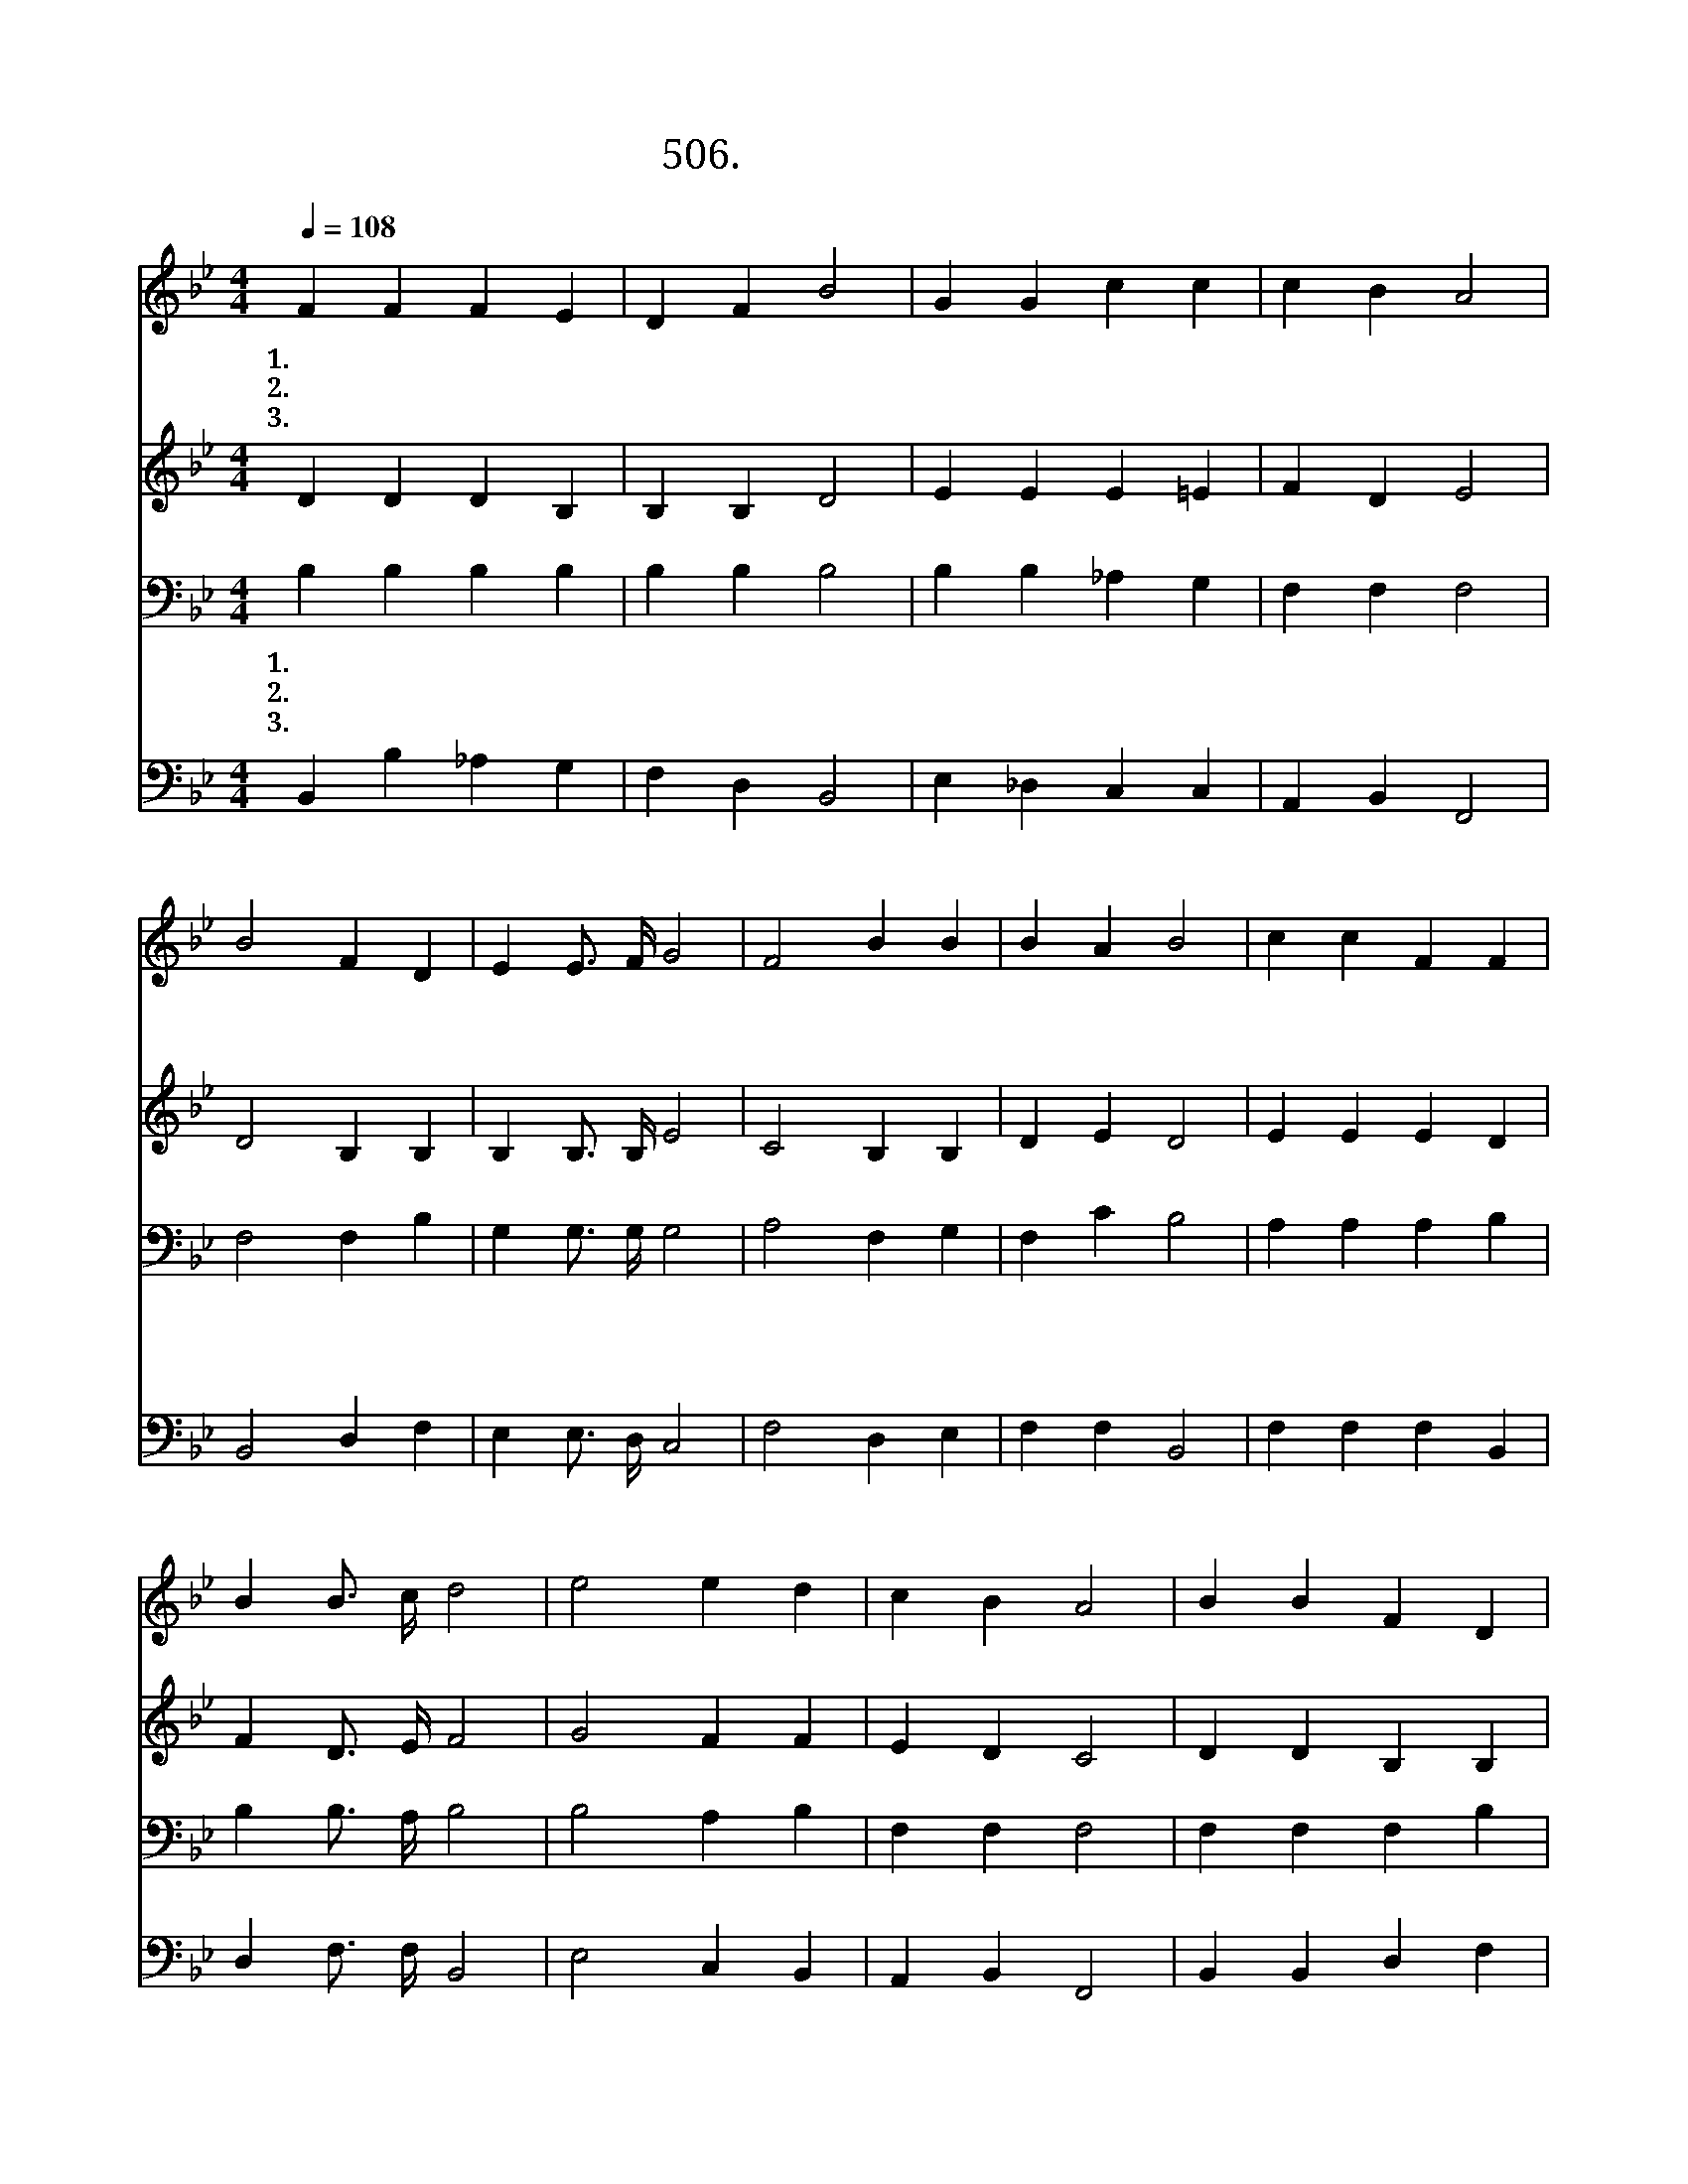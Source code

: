 X:506
T:506. 땅 끝까지 복음을
Z:김순권 / 김정일
Z:^ 0 ^ ~♬
%%score 1 2 3 4
L:1/4
Q:1/4=108
M:4/4
I:linebreak $
K:Bb
V:1 treble
V:2 treble
V:3 bass
V:4 bass
V:1
 F F F E | D F B2 | G G c c | c B A2 | B2 F D | E E3/4 F/4 G2 | F2 B B | B A B2 |"^후렴" c c F F | %9
w: 1.땅 끝 까 지|복 음 을|주 님 분 부|하 신 말|이 생 명|다 하 도 록|전 하 고|전 하 리||
w: 2.주 님 권 세|받 고 서|땅 끝 까 지|복 음 을|두 려 워|하 지 말 고|담 대 히|전 하 리||
w: 3.주 님 말 씀|듣 고 도|실 천 하 지|않 으 면|그 책 망|두 렵 구 나|순 종 해|전 하 리||
 B B3/4 c/4 d2 | e2 e d | c B A2 | B B F D | E E3/4 F/4 G2 | F2 B B | B A B2 :|[Q:1/4=54] B2 B2 |] %17
w: ||||||||
w: ||||||||
w: ||||||||
V:2
 D D D B, | B, B, D2 | E E E =E | F D E2 | D2 B, B, | B, B,3/4 B,/4 E2 | C2 B, B, | D E D2 | %8
w: 너 도 나 도|복 음 들|고 외 치 고|외 치 자|동 서 남|북 어 디 서|나 전 하|고 전 하|
 E E E D | F D3/4 E/4 F2 | G2 F F | E D C2 | D D B, B, | B, B,3/4 B,/4 E2 | C2 B, B, | D E D2 :| %16
w: 자 아 멘 *||||||||
 E2 D2 |] %17
w: |
V:3
 B, B, B, B, | B, B, B,2 | B, B, _A, G, | F, F, F,2 | F,2 F, B, | G, G,3/4 G,/4 G,2 | A,2 F, G, | %7
w: 1.땅 끝 까 지|복 음 을|주 님 분 부|하 신 말|이 생 명|다 하 도 록|전 하 고|
w: 2.주 님 권 세|받 고 서|땅 끝 까 지|복 음 을|두 려 워|하 지 말 고|담 대 히|
w: 3.주 님 말 씀|듣 고 도|실 천 하 지|않 으 면|그 책 망|두 렵 구 나|순 종 해|
 F, C B,2 | A, A, A, B, | B, B,3/4 A,/4 B,2 | B,2 A, B, | F, F, F,2 | F, F, F, B, | %13
w: 전 하 리||||||
w: 전 하 리||||||
w: 전 하 리||||||
 G, G,3/4 G,/4 C2 | A,2 F, G, | F, C B,2 :| G,2 F,2 |] %17
w: ||||
w: ||||
w: ||||
V:4
 B,, B, _A, G, | F, D, B,,2 | E, _D, C, C, | A,, B,, F,,2 | B,,2 D, F, | E, E,3/4 D,/4 C,2 | %6
w: 너 도 나 도|복 음 들|고 외 치 고|외 치 자|동 서 남|북 어 디 서|
 F,2 D, E, | F, F, B,,2 | F, F, F, B,, | D, F,3/4 F,/4 B,,2 | E,2 C, B,, | A,, B,, F,,2 | %12
w: 나 전 하|고 전 하|자 아 멘 *||||
 B,, B,, D, F, | E, E,3/4 D,/4 C,2 | F,2 D, E, | F, F, B,,2 :| E,2 B,,2 |] %17
w: |||||
